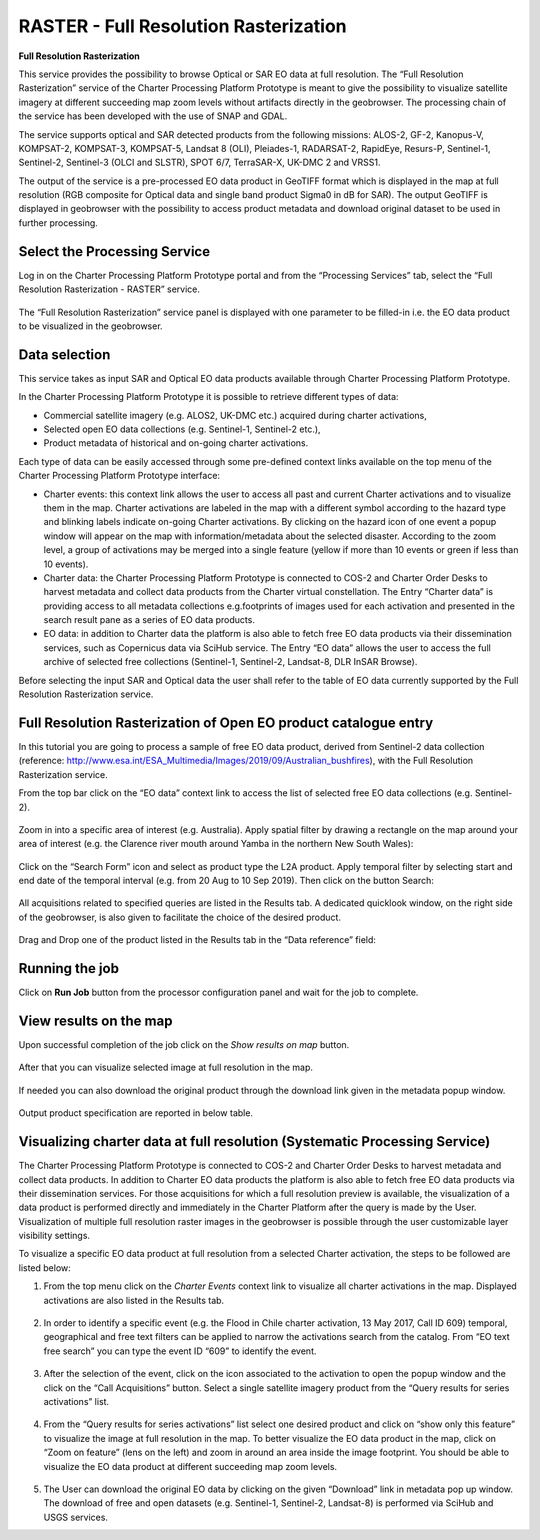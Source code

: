RASTER - Full Resolution Rasterization
~~~~~~~~~~~~~~~~~~~~~~~~~~~~~~~~~~~~~~~

.. image:: assets/tuto_rss_full_resolution_rasterization_icon.png
        
**Full Resolution Rasterization**

This service provides the possibility to browse Optical or SAR EO data at full resolution. The “Full Resolution Rasterization” service of the Charter Processing Platform Prototype is meant to give the possibility to visualize satellite imagery at different succeeding map zoom levels without artifacts directly in the geobrowser. The processing chain of the service has been developed with the use of SNAP and GDAL.

The service supports optical and SAR detected products from the following missions:      ALOS-2, GF-2, Kanopus-V, KOMPSAT-2, KOMPSAT-3, KOMPSAT-5, Landsat 8 (OLI), Pleiades-1, RADARSAT-2, RapidEye, Resurs-P, Sentinel-1, Sentinel-2, Sentinel-3 (OLCI and SLSTR), SPOT 6/7, TerraSAR-X, UK-DMC 2 and VRSS1.

The output of the service is a pre-processed EO data product in GeoTIFF format which is displayed in the map at full resolution (RGB composite for Optical data and single band product Sigma0 in dB for SAR). The output GeoTIFF is displayed in geobrowser with the possibility to access product metadata and download original dataset to be used in further processing.


.. figure:: assets/tuto_rss_full_resolution_rasterization_output_table.png
    :figclass: align-center
        :width: 750px
        :align: center


Select the Processing Service
-----------------------------

Log in on the Charter Processing Platform Prototype portal and from the “Processing Services” tab, select the “Full Resolution Rasterization - RASTER” service.

.. figure:: assets/tuto_rss_full_resolution_rasterization_1.png
	:figclass: align-center
        :width: 750px
        :align: center

The “Full Resolution Rasterization” service panel is displayed with one parameter to be filled-in i.e. the EO data product to be visualized in the geobrowser.

.. figure:: assets/tuto_rss_full_resolution_rasterization_2.png
	:figclass: align-center
        :width: 750px
        :align: center

		
Data selection
--------------

This service takes as input SAR and Optical EO data products available through Charter Processing Platform Prototype.

In the Charter Processing Platform Prototype it is possible to retrieve different types of data:

* Commercial satellite imagery (e.g. ALOS2, UK-DMC etc.) acquired during charter activations,
* Selected open EO data collections (e.g. Sentinel-1, Sentinel-2 etc.),
* Product metadata of historical and on-going charter activations.

Each type of data can be easily accessed through some pre-defined context links available on the top menu of the Charter Processing Platform Prototype interface:

* Charter events: this context link allows the user to access all past and current Charter activations and to visualize them in the map. Charter activations are labeled in the map with a different symbol according to the hazard type and blinking labels indicate on-going Charter activations. By clicking on the hazard icon of one event a popup window will appear on the map with information/metadata about the selected disaster. According to the zoom level, a group of activations may be merged into a single feature (yellow if more than 10 events or green if less than 10 events). 
* Charter data: the Charter Processing Platform Prototype is connected to COS-2 and Charter Order Desks to harvest metadata and collect data products from the Charter virtual constellation. The Entry “Charter data” is providing access to all metadata collections e.g.footprints of images used for each activation and presented in the search result pane as a series of EO data products.
* EO data: in addition to Charter data the platform is also able to fetch free EO data products via their dissemination services, such as Copernicus data via SciHub service. The Entry “EO data” allows the user to access the full archive of selected free collections (Sentinel-1, Sentinel-2, Landsat-8, DLR InSAR Browse).

Before selecting the input SAR and Optical data the user shall refer to the table of EO data currently supported by the Full Resolution Rasterization service.

.. figure:: assets/tuto_rss_full_resolution_rasterization_3.png
	:figclass: align-center
        :width: 750px
        :align: center

		
Full Resolution Rasterization of Open EO product catalogue entry
----------------------------------------------------------------

In this tutorial you are going to process a sample of free EO data product, derived from Sentinel-2 data collection (reference: http://www.esa.int/ESA_Multimedia/Images/2019/09/Australian_bushfires), with the Full Resolution Rasterization service.

From the top bar click on the “EO data” context link to access the list of selected free EO data collections (e.g. Sentinel-2).

.. figure:: assets/tuto_rss_full_resolution_rasterization_4.png
	:figclass: align-center
        :width: 750px
        :align: center	
		
Zoom in into a specific area of interest (e.g. Australia). Apply spatial filter by drawing a rectangle on the map around your area of interest (e.g. the Clarence river mouth around Yamba in the northern New South Wales):

.. figure:: assets/tuto_rss_full_resolution_rasterization_5.png
	:figclass: align-center
        :width: 750px
        :align: center
		
Click on the “Search Form” icon and select as product type the L2A product. Apply temporal filter by selecting start and end date of the temporal interval (e.g. from 20 Aug to 10 Sep 2019). Then click on the button Search:

.. figure:: assets/tuto_rss_full_resolution_rasterization_6.png
	:figclass: align-center
        :width: 750px
        :align: center
		
All acquisitions related to specified queries are listed in the Results tab. A dedicated quicklook window, on the right side of the geobrowser, is also given to facilitate the choice of the desired product.

.. figure:: assets/tuto_rss_full_resolution_rasterization_7.png
	:figclass: align-center
        :width: 750px
        :align: center

Drag and Drop one of the product listed in the Results tab in the “Data reference” field:

.. figure:: assets/tuto_rss_full_resolution_rasterization_8.png
	:figclass: align-center
        :width: 750px
        :align: center
		

Running the job
---------------

Click on **Run Job** button from the processor configuration panel and wait for the job to complete.

.. figure:: assets/tuto_rss_full_resolution_rasterization_9.png
	:figclass: align-center
        :width: 750px
        :align: center
		
		
View results on the map
-----------------------

Upon successful completion of the job click on the *Show results on map* button.

.. figure:: assets/tuto_rss_full_resolution_rasterization_10.png
	:figclass: align-center
        :width: 750px
        :align: center

After that you can visualize selected image at full resolution in the map.

.. figure:: assets/tuto_rss_full_resolution_rasterization_11.png
	:figclass: align-center
        :width: 750px
        :align: center

If needed you can also download the original product through the download link given in the metadata popup window.

.. figure:: assets/tuto_rss_full_resolution_rasterization_12.png
	:figclass: align-center
        :width: 750px
        :align: center

Output product specification are reported in below table.

.. figure:: assets/tuto_rss_full_resolution_rasterization_13.png
	:figclass: align-center
        :width: 750px
        :align: center

	
Visualizing charter data at full resolution (Systematic Processing Service)
---------------------------------------------------------------------------

The Charter Processing Platform Prototype is connected to COS-2 and Charter Order Desks to harvest metadata and collect data products. 
In addition to Charter EO data products the platform is also able to fetch free EO data products via their dissemination services. 
For those acquisitions for which a full resolution preview is available, the visualization of a data product is performed directly and immediately in the Charter Platform after the query is made by the User. 
Visualization of multiple full resolution raster images in the geobrowser is possible through the user customizable layer visibility settings.
	
To visualize a specific EO data product at full resolution from a selected Charter activation, the steps to be followed are listed below:

1)	From the top menu click on the *Charter Events* context link to visualize all charter activations in the map. Displayed activations are also listed in the Results tab.

.. figure:: assets/tuto_rss_full_resolution_rasterization_14.png
	:figclass: align-center
        :width: 750px
        :align: center

2)	In order to identify a specific event (e.g. the Flood in Chile charter activation, 13 May 2017, Call ID 609) temporal, geographical and free text filters can be applied to narrow the activations search from the catalog. From “EO text free search” you can type the event ID “609” to identify the event.

.. figure:: assets/tuto_rss_full_resolution_rasterization_15.png
	:figclass: align-center
        :width: 750px
        :align: center

3)	After the selection of the event, click on the icon associated to the activation to open the popup window and the click on the “Call Acquisitions” button. Select a single satellite imagery product from the “Query results for series activations” list.

.. figure:: assets/tuto_rss_full_resolution_rasterization_16.png
	:figclass: align-center
        :width: 750px
        :align: center
		
4)	From the “Query results for series activations” list select one desired product and click on “show only this feature” to visualize the image at full resolution in the map. To better visualize the EO data product in the map, click on “Zoom on feature” (lens on the left) and zoom in around an area inside the image footprint. You should be able to visualize the EO data product at different succeeding map zoom levels.

.. figure:: assets/tuto_rss_full_resolution_rasterization_17.png
	:figclass: align-center
        :width: 750px
        :align: center

5)	The User can download the original EO data by clicking on the given “Download” link in metadata pop up window. The download of free and open datasets (e.g. Sentinel-1, Sentinel-2, Landsat-8) is performed via SciHub and USGS services.
